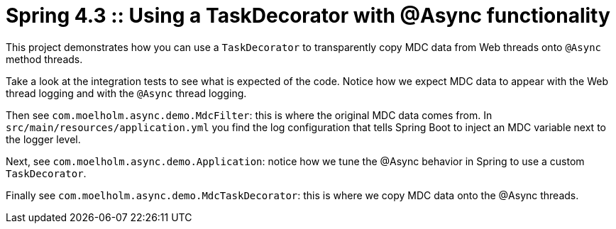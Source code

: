 # Spring 4.3 :: Using a TaskDecorator with @Async functionality

This project demonstrates how you can use a `TaskDecorator` to transparently copy MDC data from Web threads onto `@Async` method threads.

Take a look at the integration tests to see what is expected of the code.
Notice how we expect MDC data to appear with the Web thread logging and with the `@Async` thread logging.

Then see `com.moelholm.async.demo.MdcFilter`: this is where the original MDC data comes from.
In `src/main/resources/application.yml` you find the log configuration that tells Spring Boot to inject an MDC variable next to the logger level.

Next, see `com.moelholm.async.demo.Application`: notice how we tune the @Async behavior in Spring to use a custom `TaskDecorator`.

Finally see `com.moelholm.async.demo.MdcTaskDecorator`: this is where we copy MDC data onto the @Async threads.

